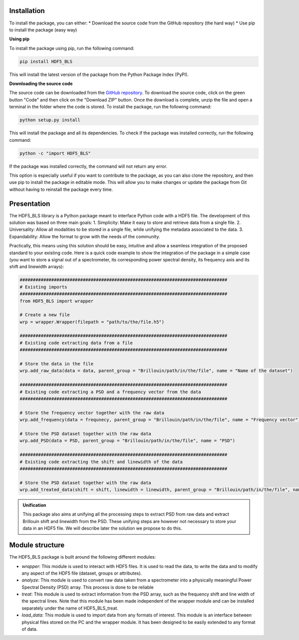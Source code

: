 
Installation
^^^^^^^^^^^^
To install the package, you can either:
* Download the source code from the GitHub repository (the hard way) 
* Use pip to install the package (easy way) 

**Using pip**

To install the package using pip, run the following command:

.. code-block:: bash

    pip install HDF5_BLS

This will install the latest version of the package from the Python Package Index (PyPI).

**Downloading the source code**

The source code can be downloaded from the `GitHub repository <https://github.com/bio-brillouin/HDF5_BLS>`__. To download the source code, click on the green button "Code" and then click on the "Download ZIP" button. Once the download is complete, unzip the file and open a terminal in the folder where the code is stored. To install the package, run the following command:

.. code-block:: bash

    python setup.py install

This will install the package and all its dependencies. To check if the package was installed correctly, run the following command:

.. code-block:: bash

    python -c "import HDF5_BLS"

If the package was installed correctly, the command will not return any error.

This option is especially useful if you want to contribute to the package, as you can also clone the repository, and then use pip to install the package in editable mode. This will allow you to make changes or update the package from Git without having to reinstall the package every time.

Presentation
^^^^^^^^^^^^

The HDF5\_BLS library is a Python package meant to interface Python code with a HDF5 file. The development of this solution was based on three main goals:
1. Simplicity: Make it easy to store and retrieve data from a single file.
2. Universality: Allow all modalities to be stored in a single file, while unifying the metadata associated to the data.
3. Expandability: Allow the format to grow with the needs of the community.

Practically, this means using this solution should be easy, intuitive and allow a seamless integration of the proposed standard to your existing code. Here is a quick code example to show the integration of the package in a simple case (you want to store a signal out of a spectrometer, its corresponding power spectral density, its frequency axis and its shift and linewidth arrays):

.. code-block:: python

    ###############################################################################
    # Existing imports
    ###############################################################################
    from HDF5_BLS import wrapper

    # Create a new file
    wrp = wrapper.Wrapper(filepath = "path/to/the/file.h5")

    ###############################################################################
    # Existing code extracting data from a file
    ###############################################################################

    # Store the data in the file 
    wrp.add_raw_data(data = data, parent_group = "Brillouin/path/in/the/file", name = "Name of the dataset")

    ###############################################################################
    # Existing code extracting a PSD and a frequency vector from the data
    ###############################################################################

    # Store the frequency vector together with the raw data
    wrp.add_frequency(data = frequnecy, parent_group = "Brillouin/path/in/the/file", name = "Frequency vector")

    # Store the PSD dataset together with the raw data
    wrp.add_PSD(data = PSD, parent_group = "Brillouin/path/in/the/file", name = "PSD")

    ###############################################################################
    # Existing code extracting the shift and linewidth of the data
    ###############################################################################

    # Store the PSD dataset together with the raw data
    wrp.add_treated_data(shift = shift, linewidth = linewidth, parent_group = "Brillouin/path/in/the/file", name = "PSD")

.. admonition:: Unification

    This package also aims at unifying all the processing steps to extract PSD from raw data and extract Brillouin shift and linewidth from the PSD. These unifying steps are however not necessary to store your data in an HDF5 file. We will describe later the solution we propose to do this.

Module structure
^^^^^^^^^^^^^^^^

The HDF5\_BLS package is built around the following different modules:

* *wrapper*: This module is used to interact with HDF5 files. It is used to read the data, to write the data and to modify any aspect of the HDF5 file (dataset, groups or attributes).
* *analyze*: This module is used to convert raw data taken from a spectrometer into a physically meaningful Power Spectral Density (PSD) array. This process is done to be reliable 
* *treat*: This module is used to extract information from the PSD array, such as the frequency shift and line width of the spectral lines. Note that this module has been made independent of the wrapper module and can be installed separately under the name of HDF5\_BLS\_treat.
* *load\_data*: This module is used to import data from any formats of interest. This module is an interface between physical files stored on the PC and the wrapper module. It has been designed to be easily extended to any format of data.
